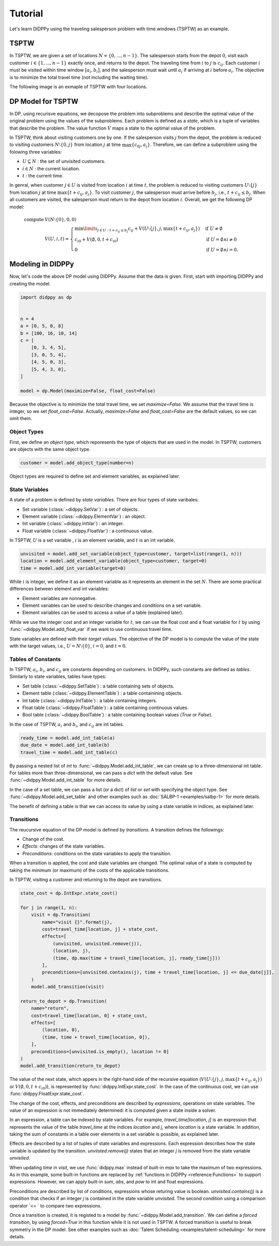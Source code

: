 Tutorial
========

Let's learn DIDPPy using the traveling salesperson problem with time windows (TSPTW) as an example.

TSPTW
-----

In TSPTW, we are given a set of locations :math:`N = \{ 0, ..., n-1 \}`.
The salesperson starts from the depot :math:`0`, visit each customer :math:`i \in \{ 1, ..., n-1 \}` exactly once, and returns to the depot.
The traveling time from :math:`i` to :math:`j` is :math:`c_{ij}`.
Each customer :math:`i` must be visited within time window :math:`[a_i, b_i]`, and the salesperson must wait until :math:`a_i` if arriving at :math:`i` before :math:`a_i`.
The objective is to minimize the total travel time (not including the waiting time).

The following image is an exmaple of TSPTW with four locations.

.. image:: images/TSPTW.png

DP Model for TSPTW
------------------

In DP, using recurisve equations, we decopose the problem into subproblems and describe the optimal value of the original problem using the values of the subproblems.
Each problem is defined as a *state*, which is a tuple of variables that describe the problem.
The value function :math:`V` maps a state to the optimal value of the problem.

In TSPTW, think about visiting customers one by one.
If the salesperson visits :math:`j` from the depot, the problem is reduced to visiting customers :math:`N \setminus \{ 0, j \}` from location :math:`j` at time :math:`\max \{ c_{0j}, a_j \}`.
Therefore, we can define a subproblem using the folowing three variables:

* :math:`U \subseteq N` : the set of unvisited customers.
* :math:`i \in N` : the current location.
* :math:`t` : the current time.

In genral, when customer :math:`j \in U` is visited from location :math:`i` at time :math:`t`, the problem is reduced to visiting customers :math:`U \setminus \{ j \}` from location :math:`j` at time :math:`\max \{ t + c_{ij}, a_j \}`.
To visit customer :math:`j`, the salesperson must arrive before :math:`b_j`, i.e., :math:`t + c_{ij} \leq b_j`.
When all customers are visited, the salesperson must return to the depot from location :math:`i`.
Overall, we get the following DP model:

.. math::
   \text{compute } & V(N \setminus \{ 0 \}, 0, 0) \\ 
   & V(U, i, t) = \begin{cases}
        \min\limits_{j \in U: t + c_{ij} \leq b_j} c_{ij} + V(U \setminus \{ j \}, j, \max \{ t + c_{ij}, a_j \})  & \text{if } U \neq \emptyset \\
        c_{i0} + V(\emptyset, 0, t + c_{i0}) & \text{if } U = \emptyset \land i \neq 0 \\
        0 & \text{if } U = \emptyset \land i = 0.
   \end{cases}

Modeling in DIDPPy
------------------

Now, let's code the above DP model using DIDPPy.
Assume that the data is given.
First, start with importing DIDPPy and creating the model.

.. code-block:: python

   import didppy as dp


   n = 4
   a = [0, 5, 0, 8]
   b = [100, 16, 10, 14]
   c = [
       [0, 3, 4, 5],
       [3, 0, 5, 4],
       [4, 5, 0, 3],
       [5, 4, 3, 0],
   ]
   
   model = dp.Model(maximize=False, float_cost=False)

Because the objective is to minimize the total travel time, we set `maximize=False`.
We assume that the travel time is integer, so we set `float_cost=False`.
Actually, `maximize=False` and `float_cost=False` are the default values, so we can omit them.

Object Types
~~~~~~~~~~~~

First, we define an *object type*, which reporesents the type of objects that are used in the model.
In TSPTW, customers are objects with the same object type.

.. code-block:: python

   customer = model.add_object_type(number=n)

Object types are required to define set and element variables, as explained later.

State Variables
~~~~~~~~~~~~~~~

A state of a problem is defined by *state variables*.
There are four types of state varibales:

* Set variable (:class:`~didppy.SetVar`) : a set of objects.
* Element variable (:class:`~didppy.ElementVar`) : an object.
* Int variable (:class:`~didppy.IntVar`) : an integer.
* Float variable (:class:`~didppy.FloatVar`) : a continuous value.

In TSPTW, :math:`U` is a set variable , :math:`i` is an element variable, and :math:`t` is an int variable.

.. code-block:: python

   unvisited = model.add_set_variable(object_type=customer, target=list(range(1, n)))
   location = model.add_element_variable(object_type=customer, target=0)
   time = model.add_int_variable(target=0)

While :math:`i` is integer, we define it as an element variable as it represents an element in the set :math:`N`.
There are some practical differences between element and int variables:

* Element variables are nonnegative.
* Element variables can be used to describe changes and conditions on a set variable.
* Element variables can be used to access a value of a table (explained later).

While we use the integer cost and an integer variable for :math:`t`, we can use the float cost and a float variable for :math:`t` by using :func:`~didppy.Model.add_float_var` if we want to use continuous travel time.

State variables are defined with their *target values*.
The objective of the DP model is to compute the value of the state with the target values, i.e., :math:`U = N \setminus \{ 0 \}`, :math:`i = 0`, and :math:`t = 0`.

Tables of Constants
~~~~~~~~~~~~~~~~~~~

In TSPTW, :math:`a_i`, :math:`b_i`, and :math:`c_{ij}` are constants depending on customers.
In DIDPPy, such constants are defined as *tables*.
Similarly to state variables, tables have types:

* Set table (:class:`~didppy.SetTable`) : a table containing sets of objects.
* Element table (:class:`~didppy.ElementTable`) : a table containining objects.
* Int table (:class:`~didppy.IntTable`) : a table containing integers.
* Float table (:class:`~didppy.FloatTable`) : a table containing continuous values.
* Bool table (:class:`~didppy.BoolTable`) : a table containing boolean values (`True` or `False`).

In the case of TSPTW, :math:`a_i` and :math:`b_i`, and :math:`c_{ij}` are int tables.

.. code-block:: python

   ready_time = model.add_int_table(a)
   due_date = model.add_int_table(b)
   travel_time = model.add_int_table(c)

By passing a nested list of `int` to :func:`~didppy.Model.add_int_table`, we can create up to a three-dimensional int table.
For tables more than three-dimensional, we can pass a `dict` with the default value.
See :func:`~didppy.Model.add_int_table` for more details.

In the case of a set table, we can pass a list (or a dict) of `list` or `set` with specifying the object type.
See :func:`~didppy.Model.add_set_table` and other examples such as :doc:`SALBP-1 <examples/salbp-1>` for more details.

The benefit of defining a table is that we can access its value by using a state variable in indices, as explained later.

Transitions
~~~~~~~~~~~

The reucursive equation of the DP model is defined by *transitions*.
A transition defines the followings:

* Change of the cost.
* *Effects*: changes of the state variables.
* *Preconditions*: conditions on the state variables to apply the transition.

When a transition is applied, the cost and state variables are changed.
The optimal value of a state is computed by taking the minimum (or maximum) of the costs of the applicable transitions.

In TSPTW, visiting a customer and returning to the depot are transitions.

.. code-block:: python

    state_cost = dp.IntExpr.state_cost()

    for j in range(1, n):
        visit = dp.Transition(
            name="visit {}".format(j),
            cost=travel_time[location, j] + state_cost,
            effects=[
                (unvisited, unvisited.remove(j)),
                (location, j),
                (time, dp.max(time + travel_time[location, j], ready_time[j]))
            ],
            preconditions=[unvisited.contains(j), time + travel_time[location, j] <= due_date[j]],
        )
        model.add_transition(visit)

    return_to_depot = dp.Transition(
        name="return",
        cost=travel_time[location, 0] + state_cost,
        effects=[
            (location, 0),
            (time, time + travel_time[location, 0]),
        ],
        preconditions=[unvisited.is_empty(), location != 0]
    )
    model.add_transition(return_to_depot)


The value of the next state, which appers in the right-hand side of the recursive equation (:math:`V(U \setminus \{ j \}, j, \max\{ t + c_{ij}, a_j \})` or :math:`V(\emptyset, 0, t + c_{i0})`), is represented by :func:`didppy.IntExpr.state_cost`.
In the case of the continuous cost, we can use :func:`didppy.FloatExpr.state_cost`.

The change of the cost, effects, and preconditions are described by *expressions*, operations on state variables.
The value of an expression is not immediately determined: it is computed given a state inside a solver.

In an expression, a table can be indexed by state variables.
For example, `travel_time[location, j]` is an expression that represents the value of the table `travel_time` at the indices `location` and `j`, where `location` is a state variable.
In addition, taking the sum of constants in a table over elements in a set variable is possible, as explained later.

Effects are described by a list of tuples of state variables and expressions.
Each expression describes how the state variable is updated by the transition.
`unviisted.remove(j)` states that an integer `j` is removed from the state variable `unvisited`.

When updating `time` in `visit`, we use :func:`didppy.max` instead of built-in `max` to take the maximum of two expressions.
As in this example, some built-in functions are replaced by :ref:`functions in DIDPPy <reference:Functions>` to support expressions.
However, we can apply built-in `sum`, `abs`, and `pow` to int and float expressions.

Preconditions are described by list of *conditions*, expressions whose returing value is boolean.
`unvisited.contains(j)` is a condition that checks if an integer `j` is contained in the state variable `unvisited`.
The second condition using a comparison operator `<= ` to compare two expressions.

Once a transition is created, it is registed to a model by :func:`~didppy.Model.add_transition`.
We can define a *forced transition*, by using `forced=True` in this function while it is not used in TSPTW.
A forced transition is useful to break symmetry in the DP model.
See other examples such as :doc:`Talent Scheduling <examples/talent-scheduling>` for more details.